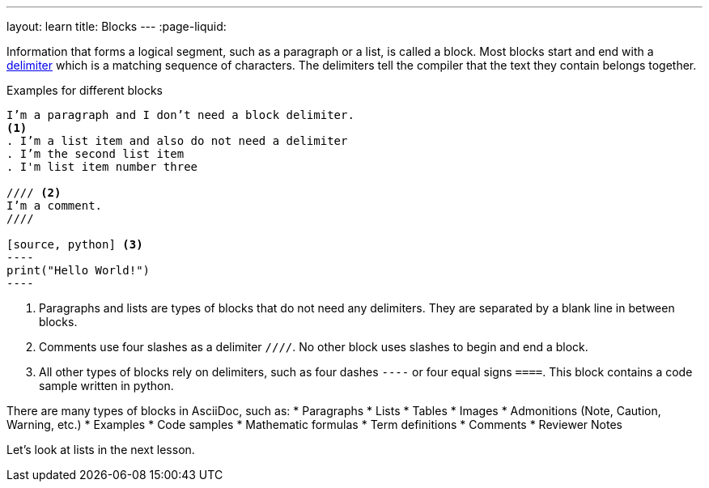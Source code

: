 ---
layout: learn
title: Blocks
---
:page-liquid:

Information that forms a logical segment, such as a paragraph or a list, is called a block.
Most blocks start and end with a https://asciidoctor.org/docs/asciidoc-writers-guide/#delimited-blocks[delimiter] which is a matching sequence of characters. The delimiters tell the compiler that the text they contain belongs together.

.Examples for different blocks
[source, AsciiDoc]
------
I’m a paragraph and I don’t need a block delimiter.
<1>
. I’m a list item and also do not need a delimiter
. I’m the second list item
. I'm list item number three

//// <2>
I’m a comment.
////

[source, python] <3>
----
print("Hello World!")
----
------

<1> Paragraphs and lists are types of blocks that do not need any delimiters. They are separated by a blank line in between blocks.
<2> Comments use four slashes as a delimiter `////`. No other block uses slashes to begin and end a block.
<3> All other types of blocks rely on delimiters, such as four dashes `----` or four equal signs `====`. This block contains a code sample written in python.


There are many types of blocks in AsciiDoc, such as:
* Paragraphs
* Lists
* Tables
* Images
* Admonitions (Note, Caution, Warning, etc.)
* Examples
* Code samples
* Mathematic formulas
* Term definitions
* Comments
* Reviewer Notes


Let’s look at lists in the next lesson.
//Button